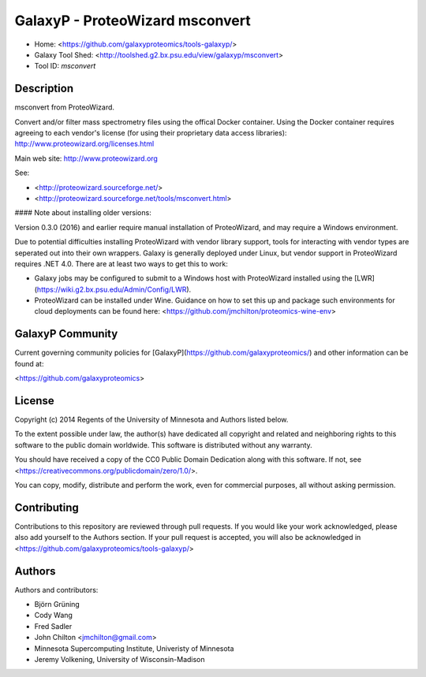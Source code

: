 GalaxyP - ProteoWizard msconvert
================================

* Home: <https://github.com/galaxyproteomics/tools-galaxyp/>
* Galaxy Tool Shed: <http://toolshed.g2.bx.psu.edu/view/galaxyp/msconvert>
* Tool ID: `msconvert`


Description
-----------

msconvert from ProteoWizard.

Convert and/or filter mass spectrometry files using the offical Docker container.
Using the Docker container requires agreeing to each vendor's license (for using their proprietary data access libraries): http://www.proteowizard.org/licenses.html

Main web site: http://www.proteowizard.org

See:

* <http://proteowizard.sourceforge.net/>
* <http://proteowizard.sourceforge.net/tools/msconvert.html>


#### Note about installing older versions:

Version 0.3.0 (2016) and earlier require manual installation of ProteoWizard, and may require a Windows environment.

Due to potential difficulties installing ProteoWizard with vendor library support, tools for interacting with vendor types are seperated out into their own wrappers. Galaxy is generally deployed under Linux, but vendor support in ProteoWizard requires .NET 4.0. There are at least two ways to get this to work:

* Galaxy jobs may be configured to submit to a Windows host with ProteoWizard installed using the [LWR](https://wiki.g2.bx.psu.edu/Admin/Config/LWR).

* ProteoWizard can be installed under Wine. Guidance on how to set this up and package such environments for cloud deployments can be found here: <https://github.com/jmchilton/proteomics-wine-env>


GalaxyP Community
-----------------

Current governing community policies for [GalaxyP](https://github.com/galaxyproteomics/) and other information can be found at:

<https://github.com/galaxyproteomics>


License
-------

Copyright (c) 2014 Regents of the University of Minnesota and Authors listed below.

To the extent possible under law, the author(s) have dedicated all copyright and related and neighboring rights to this software to the public domain worldwide. This software is distributed without any warranty.

You should have received a copy of the CC0 Public Domain Dedication along with this software. If not, see <https://creativecommons.org/publicdomain/zero/1.0/>.

You can copy, modify, distribute and perform the work, even for commercial purposes, all without asking permission.


Contributing
------------

Contributions to this repository are reviewed through pull requests. If you would like your work acknowledged, please also add yourself to the Authors section. If your pull request is accepted, you will also be acknowledged in <https://github.com/galaxyproteomics/tools-galaxyp/>


Authors
-------

Authors and contributors:

* Björn Grüning
* Cody Wang
* Fred Sadler
* John Chilton <jmchilton@gmail.com>
* Minnesota Supercomputing Institute, Univeristy of Minnesota
* Jeremy Volkening, University of Wisconsin-Madison
